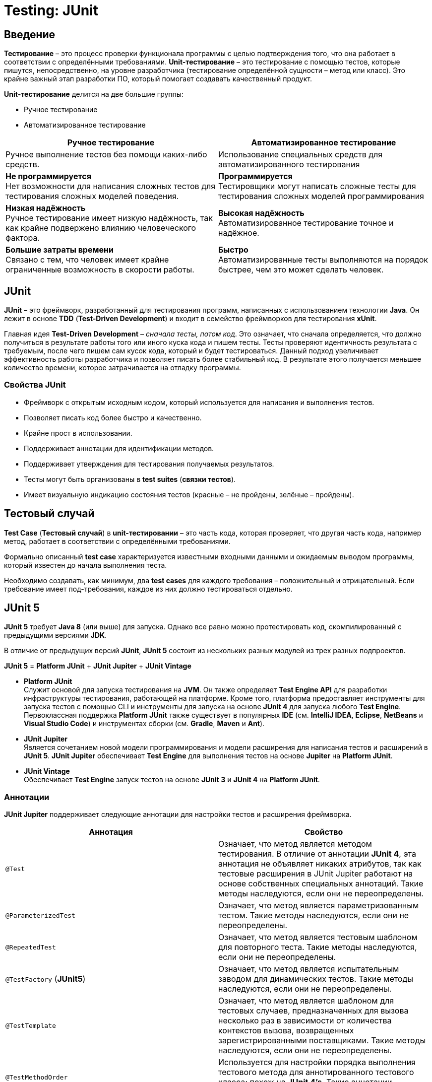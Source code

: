 = Testing: JUnit

== Введение

*Тестирование* – это процесс проверки функционала программы с целью подтверждения того, что она работает в соответствии с определёнными требованиями. *Unit-тестирование* – это тестирование с помощью тестов, которые пишутся, непосредственно, на уровне разработчика (тестирование определённой сущности – метод или класс). Это крайне важный этап разработки ПО, который помогает создавать качественный продукт.

*Unit-тестирование* делится на две большие группы:

* Ручное тестирование
* Автоматизированное тестирование

[options="header"]
|===
|Ручное тестирование|Автоматизированное тестирование
|Ручное выполнение тестов без помощи каких-либо средств.|Использование специальных средств для автоматизированного тестирования
|*Не программируется* +
Нет возможности для написания сложных тестов для тестирования сложных моделей поведения.
|*Программируется* +
Тестировщики могут написать сложные тесты для тестирования сложных моделей программирования
|*Низкая надёжность* +
Ручное тестирование имеет низкую надёжность, так как крайне подвержено влиянию человеческого фактора.
|*Высокая надёжность* +
Автоматизированное тестирование точное и надёжное.
|*Большие затраты времени* +
Связано с тем, что человек имеет крайне ограниченные возможность в скорости работы.
|*Быстро* +
Автоматизированные тесты выполняются на порядок быстрее, чем это может сделать человек.
|===

== JUnit

*JUnit* – это фреймворк, разработанный для тестирования программ, написанных с использованием технологии *Java*. Он лежит в основе *TDD* (*Test-Driven Development*) и входит в семейство фреймворков для тестирования *xUnit*.

Главная идея *Test-Driven Development* – _сначала тесты, потом код_. Это означает, что сначала определяется, что должно получиться в результате работы того или иного куска кода и пишем тесты. Тесты проверяют идентичность результата с требуемым, после чего пишем сам кусок кода, который и будет тестироваться. Данный подход увеличивает эффективность работы разработчика и позволяет писать более стабильный код. В результате этого получается меньшее количество времени, которое затрачивается на отладку программы.

=== Свойства JUnit

* Фреймворк с открытым исходным кодом, который используется для написания и выполнения тестов.
* Позволяет писать код более быстро и качественно.
* Крайне прост в использовании.
* Поддерживает аннотации для идентификации методов.
* Поддерживает утверждения для тестирования получаемых результатов.
* Тесты могут быть организованы в *test suites* (*связки тестов*).
* Имеет визуальную индикацию состояния тестов (красные – не пройдены, зелёные – пройдены).

== Тестовый случай

*Test Case* (*Тестовый случай*) в *unit-тестировании* – это часть кода, которая проверяет, что другая часть кода, например метод, работает в соответствии с определёнными требованиями.

Формально описанный *test case* характеризуется известными входными данными и ожидаемым выводом программы, который известен до начала выполнения теста.

Необходимо создавать, как минимум, два *test cases* для каждого требования – положительный и отрицательный. Если требование имеет под-требования, каждое из них должно тестироваться отдельно.

== JUnit 5

*JUnit 5* требует *Java 8* (или выше) для запуска. Однако все равно можно протестировать код, скомпилированный с предыдущими версиями *JDK*.

В отличие от предыдущих версий *JUnit*, *JUnit 5* состоит из нескольких разных модулей из трех разных подпроектов.

*JUnit 5* = *Platform JUnit* + *JUnit Jupiter* + *JUnit Vintage*

*  *Platform JUnit* +
Служит основой для запуска тестирования на *JVM*. Он также определяет *Test Engine API* для разработки инфраструктуры тестирования, работающей на платформе. Кроме того, платформа предоставляет инструменты для запуска тестов с помощью CLI и инструменты для запуска на основе *JUnit 4* для запуска любого *Test Engine*. Первоклассная поддержка  *Platform JUnit* также существует в популярных *IDE* (см. *IntelliJ IDEA*, *Eclipse*, *NetBeans* и *Visual Studio Code*) и инструментах сборки (см. *Gradle*, *Maven* и *Ant*).

* *JUnit Jupiter* +
Является сочетанием новой модели программирования и модели расширения для написания тестов и расширений в *JUnit 5*. *JUnit Jupiter*  обеспечивает *Test Engine* для выполнения тестов на основе *Jupiter* на *Platform JUnit*.

* *JUnit Vintage* +
Обеспечивает *Test Engine* запуск тестов на основе *JUnit 3* и *JUnit 4* на *Platform JUnit*.

=== Аннотации

*JUnit Jupiter* поддерживает следующие аннотации для настройки тестов и расширения фреймворка.

[options="header"]
|====
|Аннотация|Свойство
|`@Test`| Означает, что метод является методом тестирования. В отличие от аннотации *JUnit 4*, эта аннотация не объявляет никаких атрибутов, так как тестовые расширения в JUnit Jupiter работают на основе собственных специальных аннотаций. Такие методы наследуются, если они не переопределены.
|`@ParameterizedTest`| Означает, что метод является параметризованным тестом. Такие методы наследуются, если они не переопределены.
|`@RepeatedTest`|Означает, что метод является тестовым шаблоном для повторного теста. Такие методы наследуются, если они не переопределены.
|`@TestFactory` (*JUnit5*) |Означает, что метод является испытательным заводом для динамических тестов. Такие методы наследуются, если они не переопределены.
|`@TestTemplate`|Означает, что метод является шаблоном для тестовых случаев, предназначенных для вызова несколько раз в зависимости от количества контекстов вызова, возвращенных зарегистрированными поставщиками. Такие методы наследуются, если они не переопределены.
|`@TestMethodOrder`|Используется для настройки порядка выполнения тестового метода для аннотированного тестового класса; похож на *JUnit 4's*. Такие аннотации наследуются.
|`@TestInstance`|Используется для настройки жизненного цикла экземпляра теста для аннотированного тестового класса. Такие аннотации наследуются.
|`@DisplayName` (*JUnit5*)|Объявляет пользовательское имя дисплея для тестового класса или метода тестирования. Такие аннотации не наследуются.
|`@DisplayNameGeneration`|Объявляет пользовательский генератор имен отображения для тестового класса. Такие аннотации наследуются.
|`@BeforeEach` (*JUnit5*)|Означает, что аннотированный метод должен быть выполнен перед каждым, или методом в текущем классе; по аналогии с *JUnit 4's*. Такие методы наследуются, если они не переопределены.
|`@AfterEach` (*JUnit5*)|Означает, что аннотированный метод должен быть выполнен после каждого, или метода в текущем классе; по аналогии с *JUnit 4's*. Такие методы наследуются, если они не переопределены.
|`@BeforeAll` (*JUnit5*)|Означает, что аннотированный метод должен быть выполнен прежде всего, и методы в текущем классе; по аналогии с *JUnit 4's*. Такие методы наследуются (если они не скрыты или переопределены)и должны быть (если не используется жизненный цикл "в каждом классе" экземпляра теста).
|`@AfterAll` (*JUnit5*)|Означает, что аннотированный метод должен быть выполнен в конце концов, и методы в текущем классе; по аналогии с *JUnit 4's*. Такие методы наследуются (если они не скрыты или переопределены)и должны быть (если не используется жизненный цикл "в каждом классе" экземпляра теста).
|`@Nested` (*JUnit5*)|Означает, что аннотированный класс является не статичным вложенным тестовым классом и методы не могут быть использованы непосредственно в тестовом классе, если не используется жизненный цикл экземпляра теста "на класс". Такие аннотации не наследуются.
|`@Tag` (*JUnit5*)|Используется для объявления тегов для фильтрации тестов, либо на уровне класса или метода; аналогично тестовым группам в *TestNG* или *Categories* в *JUnit 4.* Такие аннотации наследуются на уровне класса, но не на уровне метода.
|`@Disabled` (*JUnit5*)|Используется для отключения тестового класса или метода тестирования; по аналогии с *JUnit 4's*. Такие аннотации не наследуются.@Ignore
|`@Timeout`|Используется для неудачи теста, испытательного завода, шаблона тестирования или метода жизненного цикла, если его выполнение превышает данный срок. Такие аннотации наследуются.
|`@ExtendWith` (*JUnit5*)|Используется для регистрации расширений декларативно. Такие аннотации наследуются.
|`@RegisterExtension`|Используется для регистрации расширений программно через поля. Такие поля наследуются, если они не затенены.
|`@TempDir`|Используется для поставки временного каталога с помощью инъекций поля или инъекций параметра в метод жизненного цикла или метод тестирования; расположен в пакете `org.junit.jupiter.api.io`
|====

Все основные аннотации находятся в link:https://junit-org.translate.goog/junit5/docs/current/api/org.junit.jupiter.api/org/junit/jupiter/api/package-summary.html?_x_tr_sl=en&_x_tr_tl=ru&_x_tr_hl=ru&_x_tr_pto=ajax,elem,se[*org.junit.jupiter.api*] пакете в *junit-jupiter-api* модуле.

=== Assertions

*JUnit 5* поставляется со многими стандартными *Assertions* (*утверждениями*), т.е. методами, которые проверяют результат работы кода на соответствие ожидаемому результату. Их можно найти в классе link:https://junit.org/junit5/docs/current/api/org.junit.jupiter.api/org/junit/jupiter/api/Assertions.html[`org.junit.jupiter.api.Assertions`]

Основные assertions:

* `assertEquals()`,
* `assertArrayEquals()`,
* `assertSame()`,
* `assertNotSame()`,
* `assertTrue()`,
* `assertFalse()`,
* `assertNull()`,
* `assertNotNull()`,
* `assertLinesMatch()`,
* `assertIterablesMatch()`
